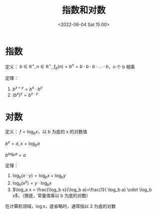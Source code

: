 #+TITLE: 指数和对数
#+DATE:<2022-06-04 Sat 15:00>
#+FILETAGS: @math

* 指数

定义： \( b \in \mathbb{R^+}, n \in \mathbb{R^+} \), \(f_b(n) = b^n = b \cdot b \cdot b \cdot ... \cdot b\)，n 个 b 相乘

定理：

1. \(b^{x+y} = b^x \cdot b^y\)
2.  \((b^x)^y=b^{x \cdot y}\)

* 对数


定义： \(f = \log_b x \)，以 b 为底的 x 的对数值

 \(b^x = a, x = \log_b a\)

 \(b^{\log_b a} = a\)

定理：

1. \(\log_b (x \cdot y)=\log_b x + \log_b y\)
2. \(\log_b (x^y)=y \cdot \log_b x\)
3. \(\log_a x = \frac{\log_b x}{\log_b a}=\frac{1}{ \log_b a} \cdot \log_b x\)，（换底，常量值乘以 b 为底的对数）


在计算机领域，\(\log x\)，底省略时，通常指以 2 为底的对数

